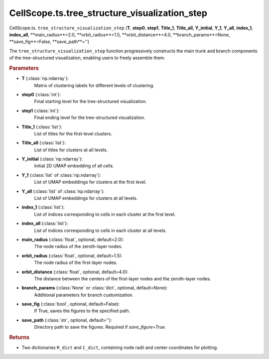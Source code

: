 CellScope.ts.tree_structure_visualization_step
=============================================

CellScope.ts. ``tree_structure_visualization_step`` (**T**, **step0**, **step1**, **Title_1**, **Title_all**, **Y_initial**,  
**Y_1**, **Y_all**, **index_1**, **index_all**, **main_radius**=2.0, **orbit_radius**=1.5, **orbit_distance**=4.0,  
**branch_params**=None, **save_fig**=False, **save_path**='')

The ``tree_structure_visualization_step`` function progressively constructs the main trunk and branch components of the tree-structured visualization, enabling users to freely assemble them.

.. rubric:: Parameters

- **T** (:class:`np.ndarray`): 
   Matrix of clustering labels for different levels of clustering.

- **step0** (:class:`int`): 
   Final starting level for the tree-structured visualization.

- **step1** (:class:`int`): 
   Final ending level for the tree-structured visualization.

- **Title_1** (:class:`list`): 
   List of titles for the first-level clusters.

- **Title_all** (:class:`list`): 
   List of titles for clusters at all levels.
   
- **Y_initial** (:class:`np.ndarray`): 
   Initial 2D UMAP embedding of all cells.

- **Y_1** (:class:`list` of :class:`np.ndarray`): 
   List of UMAP embeddings for clusters at the first level.

- **Y_all** (:class:`list` of :class:`np.ndarray`): 
   List of UMAP embeddings for clusters at all levels.

- **index_1** (:class:`list`): 
   List of indices corresponding to cells in each cluster at the first level.

- **index_all** (:class:`list`): 
   List of indices corresponding to cells in each cluster at all levels.

- **main_radius** (:class:`float`, optional, default=2.0): 
   The node radius of the zeroth-layer nodes.

- **orbit_radius** (:class:`float`, optional, default=1.5): 
   The node radius of the first-layer nodes.

- **orbit_distance** (:class:`float`, optional, default=4.0): 
   The distance between the centers of the first-layer nodes and the zeroth-layer nodes.

- **branch_params** (:class:`None` or :class:`dict`, optional, default=None): 
   Additional parameters for branch customization.

- **save_fig** (:class:`bool`, optional, default=False): 
   If True, saves the figures to the specified path.

- **save_path** (:class:`str`, optional, default=''): 
   Directory path to save the figures. Required if `save_figure=True`.
   
.. rubric:: Returns

- Two dictionaries ``R_dict`` and ``C_dict``, containing node radii and center coordinates for plotting.